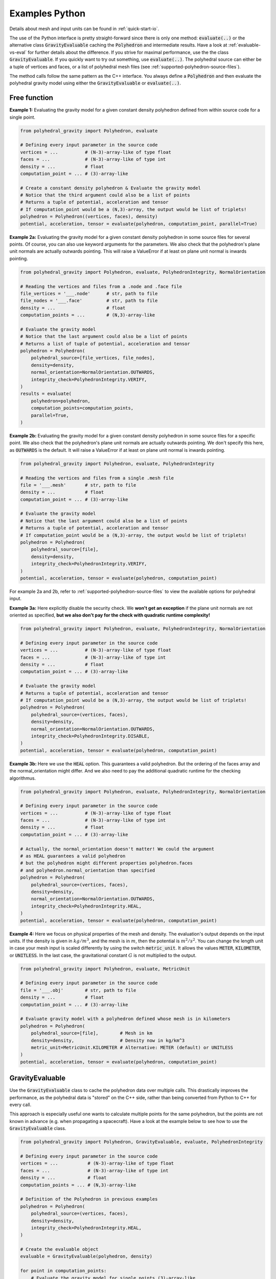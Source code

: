 .. _examples-python:

Examples Python
===============

Details about mesh and input units can be found in :ref:`quick-start-io`.

The use of the Python interface is pretty straight-forward since
there is only one method: :code:`evaluate(..)` or the alternative
class :code:`GravityEvaluable` caching the :code:`Polyhedron` and intermediate results.
Have a look at :ref:`evaluable-vs-eval` for further
details about the difference.
If you strive for maximal performance, use the the class :code:`GravityEvaluable`.
If you quickly want to try out something, use :code:`evaluate(..)`.
The polyhedral source can either be a tuple of vertices and faces, or
a list of polyhedral mesh files (see :ref:`supported-polyhedron-source-files`).

The method calls follow the same pattern as the C++ interface.
You always define a :code:`Polyhedron` and then evaluate the polyhedral
gravity model using either the :code:`GravityEvaluable` or :code:`evaluate(..)`.


Free function
-------------

**Example 1:** Evaluating the gravity model for a given constant density
polyhedron defined from within source code for a single point.

.. code-block:: python

        from polyhedral_gravity import Polyhedron, evaluate

        # Defining every input parameter in the source code
        vertices = ...          # (N-3)-array-like of type float
        faces = ...             # (N-3)-array-like of type int
        density = ...           # float
        computation_point = ... # (3)-array-like

        # Create a constant density polyhedron & Evaluate the gravity model
        # Notice that the third argument could also be a list of points
        # Returns a tuple of potential, acceleration and tensor
        # If computation_point would be a (N,3)-array, the output would be list of triplets!
        polyhedron = Polyhedron((vertices, faces), density)
        potential, acceleration, tensor = evaluate(polyhedron, computation_point, parallel=True)


**Example 2a:** Evaluating the gravity model for a given constant density polyhedron
in some source files for several points.
Of course, you can also use keyword arguments for the parameters.
We also check that the polyhedron's plane unit normals are actually
outwards pointing. This will raise a ValueError if at least on
plane unit normal is inwards pointing.

.. code-block:: python

    from polyhedral_gravity import Polyhedron, evaluate, PolyhedronIntegrity, NormalOrientation

    # Reading the vertices and files from a .node and .face file
    file_vertices = '___.node'      # str, path to file
    file_nodes = '___.face'         # str, path to file
    density = ...                   # float
    computation_points = ...        # (N,3)-array-like

    # Evaluate the gravity model
    # Notice that the last argument could also be a list of points
    # Returns a list of tuple of potential, acceleration and tensor
    polyhedron = Polyhedron(
        polyhedral_source=[file_vertices, file_nodes],
        density=density,
        normal_orientation=NormalOrientation.OUTWARDS,
        integrity_check=PolyhedronIntegrity.VERIFY,
    )
    results = evaluate(
        polyhedron=polyhedron,
        computation_points=computation_points,
        parallel=True,
    )


**Example 2b:** Evaluating the gravity model for a given constant density polyhedron
in some source files for a specific point.
We also check that the polyhedron's plane unit normals are actually
outwards pointing. We don't specify this here, as :code:`OUTWARDS` is the default.
It will raise a ValueError if at least on plane unit normal is inwards pointing.

.. code-block:: python

    from polyhedral_gravity import Polyhedron, evaluate, PolyhedronIntegrity

    # Reading the vertices and files from a single .mesh file
    file = '___.mesh'       # str, path to file
    density = ...           # float
    computation_point = ... # (3)-array-like

    # Evaluate the gravity model
    # Notice that the last argument could also be a list of points
    # Returns a tuple of potential, acceleration and tensor
    # If computation_point would be a (N,3)-array, the output would be list of triplets!
    polyhedron = Polyhedron(
        polyhedral_source=[file],
        density=density,
        integrity_check=PolyhedronIntegrity.VERIFY,
    )
    potential, acceleration, tensor = evaluate(polyhedron, computation_point)


For example 2a and 2b, refer to :ref:`supported-polyhedron-source-files` to view the available
options for polyhedral input.

**Example 3a:** Here explicitly disable the security check.
We **won't get an exception** if the plane unit normals are not
oriented as specified, **but we also don't pay for the check with quadratic runtime complexity!**

.. code-block:: python

    from polyhedral_gravity import Polyhedron, evaluate, PolyhedronIntegrity, NormalOrientation

    # Defining every input parameter in the source code
    vertices = ...          # (N-3)-array-like of type float
    faces = ...             # (N-3)-array-like of type int
    density = ...           # float
    computation_point = ... # (3)-array-like

    # Evaluate the gravity model
    # Returns a tuple of potential, acceleration and tensor
    # If computation_point would be a (N,3)-array, the output would be list of triplets!
    polyhedron = Polyhedron(
        polyhedral_source=(vertices, faces),
        density=density,
        normal_orientation=NormalOrientation.OUTWARDS,
        integrity_check=PolyhedronIntegrity.DISABLE,
    )
    potential, acceleration, tensor = evaluate(polyhedron, computation_point)


**Example 3b:** Here we use the :code:`HEAL` option.
This guarantees a valid polyhedron. But the ordering of the faces array and
the normal_orientation might differ.
And we also need to pay the additional quadratic runtime for the checking algorithmus.

.. code-block:: python

    from polyhedral_gravity import Polyhedron, evaluate, PolyhedronIntegrity, NormalOrientation

    # Defining every input parameter in the source code
    vertices = ...          # (N-3)-array-like of type float
    faces = ...             # (N-3)-array-like of type int
    density = ...           # float
    computation_point = ... # (3)-array-like

    # Actually, the normal_orientation doesn't matter! We could the argument
    # as HEAL guarantees a valid polyhedron
    # but the polyhedron might different properties polyhedron.faces
    # and polyhedron.normal_orientation than specified
    polyhedron = Polyhedron(
        polyhedral_source=(vertices, faces),
        density=density,
        normal_orientation=NormalOrientation.OUTWARDS,
        integrity_check=PolyhedronIntegrity.HEAL,
    )
    potential, acceleration, tensor = evaluate(polyhedron, computation_point)


**Example 4:** Here we focus on physical properties of the mesh and density.
The evaluation's output depends on the input units.
If the density is given in :math:`kg/m^3`, and the mesh is in :math:`m`, then the
potential is :math:`m^2/s^2`.
You can change the length unit in case your mesh input is scaled differently
by using the switch :code:`metric_unit`. It allows the values :code:`METER`,
:code:`KILOMETER`, or :code:`UNITLESS`.
In the last case, the gravitational constant :math:`G` is not multiplied to the output.

.. code-block:: python

    from polyhedral_gravity import Polyhedron, evaluate, MetricUnit

    # Defining every input parameter in the source code
    file = '___.obj'        # str, path to file
    density = ...           # float
    computation_point = ... # (3)-array-like

    # Evaluate gravity model with a polyhedron defined whose mesh is in kilometers
    polyhedron = Polyhedron(
        polyhedral_source=[file],        # Mesh in km
        density=density,                 # Density now in kg/km^3
        metric_unit=MetricUnit.KILOMETER # Alternative: METER (default) or UNITLESS
    )
    potential, acceleration, tensor = evaluate(polyhedron, computation_point)


GravityEvaluable
----------------

Use the :code:`GravityEvaluable` class to cache the polyhedron data over multiple calls.
This drastically improves the performance, as the polyhedral data is "stored" on the C++ side,
rather than being converted from Python to C++ for every call.

This approach is especially useful one wants to calculate multiple points for the same polyhedron, but
the points are not known in advance (e.g. when propagating a spacecraft).
Have a look at the example below to see how to use the :code:`GravityEvaluable` class.

.. code-block:: python

        from polyhedral_gravity import Polyhedron, GravityEvaluable, evaluate, PolyhedronIntegrity

        # Defining every input parameter in the source code
        vertices = ...           # (N-3)-array-like of type float
        faces = ...              # (N-3)-array-like of type int
        density = ...            # float
        computation_points = ... # (N,3)-array-like

        # Definition of the Polyhedron in previous examples
        polyhedron = Polyhedron(
            polyhedral_source=(vertices, faces),
            density=density,
            integrity_check=PolyhedronIntegrity.HEAL,
        )

        # Create the evaluable object
        evaluable = GravityEvaluable(polyhedron, density)

        for point in computation_points:
            # Evaluate the gravity model for single points (3)-array-like
            potential, acceleration, tensor = evaluable(point, parallel=True)

        # Due to the GravityEvaluable's caching the above for-loop is nearly
        # as fast as the following (find the runtime details below), which returns
        # a list of triplets comprising potential, acceleration, tensor
        results = evaluable(computation_points, parallel=True)
